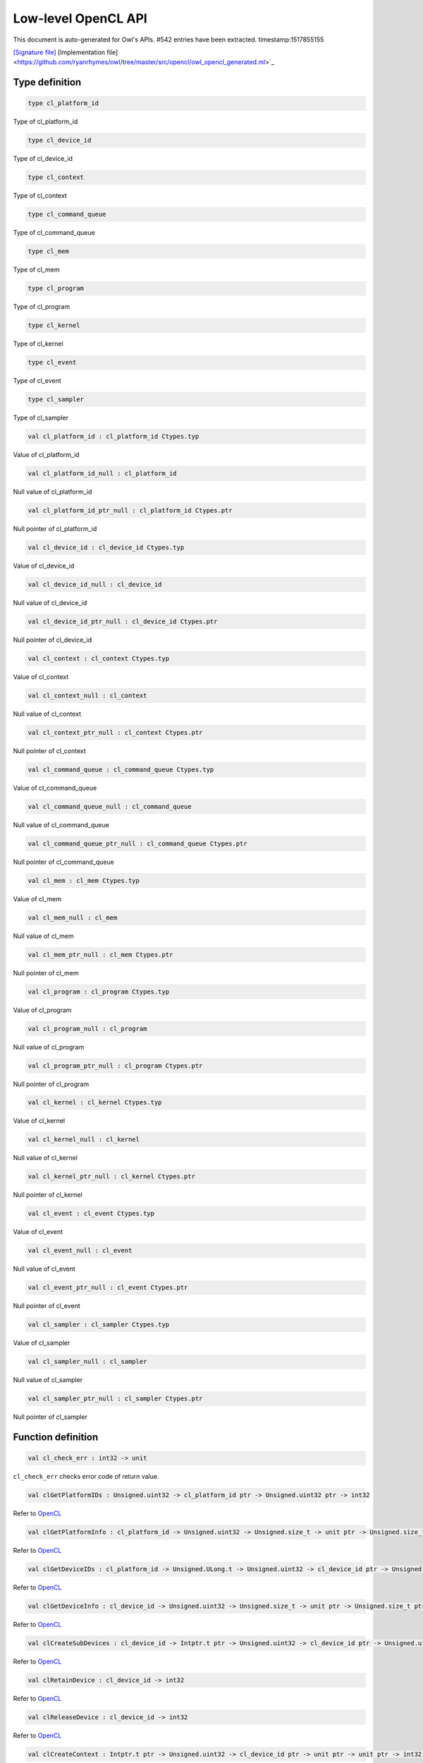 Low-level OpenCL API
===============================================================================

This document is auto-generated for Owl's APIs.
#542 entries have been extracted.
timestamp:1517855155

`[Signature file] <https://github.com/ryanrhymes/owl/tree/master/src/opencl/owl_opencl_generated.mli>`_ [Implementation file] <https://github.com/ryanrhymes/owl/tree/master/src/opencl/owl_opencl_generated.ml>`_

Type definition
-------------------------------------------------------------------------------



.. code-block:: ocaml

  type cl_platform_id
    

Type of cl_platform_id



.. code-block:: ocaml

  type cl_device_id
    

Type of cl_device_id



.. code-block:: ocaml

  type cl_context
    

Type of cl_context



.. code-block:: ocaml

  type cl_command_queue
    

Type of cl_command_queue



.. code-block:: ocaml

  type cl_mem
    

Type of cl_mem



.. code-block:: ocaml

  type cl_program
    

Type of cl_program



.. code-block:: ocaml

  type cl_kernel
    

Type of cl_kernel



.. code-block:: ocaml

  type cl_event
    

Type of cl_event



.. code-block:: ocaml

  type cl_sampler
    

Type of cl_sampler



.. code-block:: ocaml

  val cl_platform_id : cl_platform_id Ctypes.typ

Value of cl_platform_id



.. code-block:: ocaml

  val cl_platform_id_null : cl_platform_id

Null value of cl_platform_id



.. code-block:: ocaml

  val cl_platform_id_ptr_null : cl_platform_id Ctypes.ptr

Null pointer of cl_platform_id



.. code-block:: ocaml

  val cl_device_id : cl_device_id Ctypes.typ

Value of cl_device_id



.. code-block:: ocaml

  val cl_device_id_null : cl_device_id

Null value of cl_device_id



.. code-block:: ocaml

  val cl_device_id_ptr_null : cl_device_id Ctypes.ptr

Null pointer of cl_device_id



.. code-block:: ocaml

  val cl_context : cl_context Ctypes.typ

Value of cl_context



.. code-block:: ocaml

  val cl_context_null : cl_context

Null value of cl_context



.. code-block:: ocaml

  val cl_context_ptr_null : cl_context Ctypes.ptr

Null pointer of cl_context



.. code-block:: ocaml

  val cl_command_queue : cl_command_queue Ctypes.typ

Value of cl_command_queue



.. code-block:: ocaml

  val cl_command_queue_null : cl_command_queue

Null value of cl_command_queue



.. code-block:: ocaml

  val cl_command_queue_ptr_null : cl_command_queue Ctypes.ptr

Null pointer of cl_command_queue



.. code-block:: ocaml

  val cl_mem : cl_mem Ctypes.typ

Value of cl_mem



.. code-block:: ocaml

  val cl_mem_null : cl_mem

Null value of cl_mem



.. code-block:: ocaml

  val cl_mem_ptr_null : cl_mem Ctypes.ptr

Null pointer of cl_mem



.. code-block:: ocaml

  val cl_program : cl_program Ctypes.typ

Value of cl_program



.. code-block:: ocaml

  val cl_program_null : cl_program

Null value of cl_program



.. code-block:: ocaml

  val cl_program_ptr_null : cl_program Ctypes.ptr

Null pointer of cl_program



.. code-block:: ocaml

  val cl_kernel : cl_kernel Ctypes.typ

Value of cl_kernel



.. code-block:: ocaml

  val cl_kernel_null : cl_kernel

Null value of cl_kernel



.. code-block:: ocaml

  val cl_kernel_ptr_null : cl_kernel Ctypes.ptr

Null pointer of cl_kernel



.. code-block:: ocaml

  val cl_event : cl_event Ctypes.typ

Value of cl_event



.. code-block:: ocaml

  val cl_event_null : cl_event

Null value of cl_event



.. code-block:: ocaml

  val cl_event_ptr_null : cl_event Ctypes.ptr

Null pointer of cl_event



.. code-block:: ocaml

  val cl_sampler : cl_sampler Ctypes.typ

Value of cl_sampler



.. code-block:: ocaml

  val cl_sampler_null : cl_sampler

Null value of cl_sampler



.. code-block:: ocaml

  val cl_sampler_ptr_null : cl_sampler Ctypes.ptr

Null pointer of cl_sampler



Function definition
-------------------------------------------------------------------------------



.. code-block:: ocaml

  val cl_check_err : int32 -> unit

``cl_check_err`` checks error code of return value.



.. code-block:: ocaml

  val clGetPlatformIDs : Unsigned.uint32 -> cl_platform_id ptr -> Unsigned.uint32 ptr -> int32

Refer to `OpenCL <https://www.khronos.org/opencl/>`_



.. code-block:: ocaml

  val clGetPlatformInfo : cl_platform_id -> Unsigned.uint32 -> Unsigned.size_t -> unit ptr -> Unsigned.size_t ptr -> int32

Refer to `OpenCL <https://www.khronos.org/opencl/>`_



.. code-block:: ocaml

  val clGetDeviceIDs : cl_platform_id -> Unsigned.ULong.t -> Unsigned.uint32 -> cl_device_id ptr -> Unsigned.uint32 ptr -> int32

Refer to `OpenCL <https://www.khronos.org/opencl/>`_



.. code-block:: ocaml

  val clGetDeviceInfo : cl_device_id -> Unsigned.uint32 -> Unsigned.size_t -> unit ptr -> Unsigned.size_t ptr -> int32

Refer to `OpenCL <https://www.khronos.org/opencl/>`_



.. code-block:: ocaml

  val clCreateSubDevices : cl_device_id -> Intptr.t ptr -> Unsigned.uint32 -> cl_device_id ptr -> Unsigned.uint32 ptr -> int32

Refer to `OpenCL <https://www.khronos.org/opencl/>`_



.. code-block:: ocaml

  val clRetainDevice : cl_device_id -> int32

Refer to `OpenCL <https://www.khronos.org/opencl/>`_



.. code-block:: ocaml

  val clReleaseDevice : cl_device_id -> int32

Refer to `OpenCL <https://www.khronos.org/opencl/>`_



.. code-block:: ocaml

  val clCreateContext : Intptr.t ptr -> Unsigned.uint32 -> cl_device_id ptr -> unit ptr -> unit ptr -> int32 ptr -> cl_context

Refer to `OpenCL <https://www.khronos.org/opencl/>`_



.. code-block:: ocaml

  val clCreateContextFromType : Intptr.t ptr -> Unsigned.ULong.t -> unit ptr -> unit ptr -> int32 ptr -> cl_context

Refer to `OpenCL <https://www.khronos.org/opencl/>`_



.. code-block:: ocaml

  val clRetainContext : cl_context -> int32

Refer to `OpenCL <https://www.khronos.org/opencl/>`_



.. code-block:: ocaml

  val clReleaseContext : cl_context -> int32

Refer to `OpenCL <https://www.khronos.org/opencl/>`_



.. code-block:: ocaml

  val clGetContextInfo : cl_context -> Unsigned.uint32 -> Unsigned.size_t -> unit ptr -> Unsigned.size_t ptr -> int32

Refer to `OpenCL <https://www.khronos.org/opencl/>`_



.. code-block:: ocaml

  val clCreateCommandQueue : cl_context -> cl_device_id -> Unsigned.ULong.t -> int32 ptr -> cl_command_queue

Refer to `OpenCL <https://www.khronos.org/opencl/>`_



.. code-block:: ocaml

  val clRetainCommandQueue : cl_command_queue -> int32

Refer to `OpenCL <https://www.khronos.org/opencl/>`_



.. code-block:: ocaml

  val clReleaseCommandQueue : cl_command_queue -> int32

Refer to `OpenCL <https://www.khronos.org/opencl/>`_



.. code-block:: ocaml

  val clGetCommandQueueInfo : cl_command_queue -> Unsigned.uint32 -> Unsigned.size_t -> unit ptr -> Unsigned.size_t ptr -> int32

Refer to `OpenCL <https://www.khronos.org/opencl/>`_



.. code-block:: ocaml

  val clCreateBuffer : cl_context -> Unsigned.ULong.t -> Unsigned.size_t -> unit ptr -> int32 ptr -> cl_mem

Refer to `OpenCL <https://www.khronos.org/opencl/>`_



.. code-block:: ocaml

  val clCreateSubBuffer : cl_mem -> Unsigned.ULong.t -> Unsigned.uint32 -> unit ptr -> int32 ptr -> cl_mem

Refer to `OpenCL <https://www.khronos.org/opencl/>`_



.. code-block:: ocaml

  val clRetainMemObject : cl_mem -> int32

Refer to `OpenCL <https://www.khronos.org/opencl/>`_



.. code-block:: ocaml

  val clReleaseMemObject : cl_mem -> int32

Refer to `OpenCL <https://www.khronos.org/opencl/>`_



.. code-block:: ocaml

  val clGetMemObjectInfo : cl_mem -> Unsigned.uint32 -> Unsigned.size_t -> unit ptr -> Unsigned.size_t ptr -> int32

Refer to `OpenCL <https://www.khronos.org/opencl/>`_



.. code-block:: ocaml

  val clGetImageInfo : cl_mem -> Unsigned.uint32 -> Unsigned.size_t -> unit ptr -> Unsigned.size_t ptr -> int32

Refer to `OpenCL <https://www.khronos.org/opencl/>`_



.. code-block:: ocaml

  val clSetMemObjectDestructorCallback : cl_mem -> unit ptr -> unit ptr -> int32

Refer to `OpenCL <https://www.khronos.org/opencl/>`_



.. code-block:: ocaml

  val clCreateSampler : cl_context -> Unsigned.uint32 -> Unsigned.uint32 -> Unsigned.uint32 -> int32 ptr -> cl_sampler

Refer to `OpenCL <https://www.khronos.org/opencl/>`_



.. code-block:: ocaml

  val clRetainSampler : cl_sampler -> int32

Refer to `OpenCL <https://www.khronos.org/opencl/>`_



.. code-block:: ocaml

  val clReleaseSampler : cl_sampler -> int32

Refer to `OpenCL <https://www.khronos.org/opencl/>`_



.. code-block:: ocaml

  val clGetSamplerInfo : cl_sampler -> Unsigned.uint32 -> Unsigned.size_t -> unit ptr -> Unsigned.size_t ptr -> int32

Refer to `OpenCL <https://www.khronos.org/opencl/>`_



.. code-block:: ocaml

  val clCreateProgramWithSource : cl_context -> Unsigned.uint32 -> char ptr ptr -> Unsigned.size_t ptr -> int32 ptr -> cl_program

Refer to `OpenCL <https://www.khronos.org/opencl/>`_



.. code-block:: ocaml

  val clCreateProgramWithBinary : cl_context -> Unsigned.uint32 -> cl_device_id ptr -> Unsigned.size_t ptr -> Unsigned.UChar.t ptr ptr -> int32 ptr -> int32 ptr -> cl_program

Refer to `OpenCL <https://www.khronos.org/opencl/>`_



.. code-block:: ocaml

  val clCreateProgramWithBuiltInKernels : cl_context -> Unsigned.uint32 -> cl_device_id ptr -> char ptr -> int32 ptr -> cl_program

Refer to `OpenCL <https://www.khronos.org/opencl/>`_



.. code-block:: ocaml

  val clRetainProgram : cl_program -> int32

Refer to `OpenCL <https://www.khronos.org/opencl/>`_



.. code-block:: ocaml

  val clReleaseProgram : cl_program -> int32

Refer to `OpenCL <https://www.khronos.org/opencl/>`_



.. code-block:: ocaml

  val clBuildProgram : cl_program -> Unsigned.uint32 -> cl_device_id ptr -> char ptr -> unit ptr -> unit ptr -> int32

Refer to `OpenCL <https://www.khronos.org/opencl/>`_



.. code-block:: ocaml

  val clCompileProgram : cl_program -> Unsigned.uint32 -> cl_device_id ptr -> char ptr -> Unsigned.uint32 -> cl_program ptr -> char ptr ptr -> unit ptr -> unit ptr -> int32

Refer to `OpenCL <https://www.khronos.org/opencl/>`_



.. code-block:: ocaml

  val clLinkProgram : cl_context -> Unsigned.uint32 -> cl_device_id ptr -> char ptr -> Unsigned.uint32 -> cl_program ptr -> unit ptr -> unit ptr -> int32 ptr -> cl_program

Refer to `OpenCL <https://www.khronos.org/opencl/>`_



.. code-block:: ocaml

  val clUnloadPlatformCompiler : cl_platform_id -> int32

Refer to `OpenCL <https://www.khronos.org/opencl/>`_



.. code-block:: ocaml

  val clGetProgramInfo : cl_program -> Unsigned.uint32 -> Unsigned.size_t -> unit ptr -> Unsigned.size_t ptr -> int32

Refer to `OpenCL <https://www.khronos.org/opencl/>`_



.. code-block:: ocaml

  val clGetProgramBuildInfo : cl_program -> cl_device_id -> Unsigned.uint32 -> Unsigned.size_t -> unit ptr -> Unsigned.size_t ptr -> int32

Refer to `OpenCL <https://www.khronos.org/opencl/>`_



.. code-block:: ocaml

  val clCreateKernel : cl_program -> char ptr -> int32 ptr -> cl_kernel

Refer to `OpenCL <https://www.khronos.org/opencl/>`_



.. code-block:: ocaml

  val clCreateKernelsInProgram : cl_program -> Unsigned.uint32 -> cl_kernel ptr -> Unsigned.uint32 ptr -> int32

Refer to `OpenCL <https://www.khronos.org/opencl/>`_



.. code-block:: ocaml

  val clRetainKernel : cl_kernel -> int32

Refer to `OpenCL <https://www.khronos.org/opencl/>`_



.. code-block:: ocaml

  val clReleaseKernel : cl_kernel -> int32

Refer to `OpenCL <https://www.khronos.org/opencl/>`_



.. code-block:: ocaml

  val clSetKernelArg : cl_kernel -> Unsigned.uint32 -> Unsigned.size_t -> unit ptr -> int32

Refer to `OpenCL <https://www.khronos.org/opencl/>`_



.. code-block:: ocaml

  val clGetKernelInfo : cl_kernel -> Unsigned.uint32 -> Unsigned.size_t -> unit ptr -> Unsigned.size_t ptr -> int32

Refer to `OpenCL <https://www.khronos.org/opencl/>`_



.. code-block:: ocaml

  val clGetKernelArgInfo : cl_kernel -> Unsigned.uint32 -> Unsigned.uint32 -> Unsigned.size_t -> unit ptr -> Unsigned.size_t ptr -> int32

Refer to `OpenCL <https://www.khronos.org/opencl/>`_



.. code-block:: ocaml

  val clGetKernelWorkGroupInfo : cl_kernel -> cl_device_id -> Unsigned.uint32 -> Unsigned.size_t -> unit ptr -> Unsigned.size_t ptr -> int32

Refer to `OpenCL <https://www.khronos.org/opencl/>`_



.. code-block:: ocaml

  val clWaitForEvents : Unsigned.uint32 -> cl_event ptr -> int32

Refer to `OpenCL <https://www.khronos.org/opencl/>`_



.. code-block:: ocaml

  val clGetEventInfo : cl_event -> Unsigned.uint32 -> Unsigned.size_t -> unit ptr -> Unsigned.size_t ptr -> int32

Refer to `OpenCL <https://www.khronos.org/opencl/>`_



.. code-block:: ocaml

  val clCreateUserEvent : cl_context -> int32 ptr -> cl_event

Refer to `OpenCL <https://www.khronos.org/opencl/>`_



.. code-block:: ocaml

  val clRetainEvent : cl_event -> int32

Refer to `OpenCL <https://www.khronos.org/opencl/>`_



.. code-block:: ocaml

  val clReleaseEvent : cl_event -> int32

Refer to `OpenCL <https://www.khronos.org/opencl/>`_



.. code-block:: ocaml

  val clSetUserEventStatus : cl_event -> int32 -> int32

Refer to `OpenCL <https://www.khronos.org/opencl/>`_



.. code-block:: ocaml

  val clSetEventCallback : cl_event -> int32 -> unit ptr -> unit ptr -> int32

Refer to `OpenCL <https://www.khronos.org/opencl/>`_



.. code-block:: ocaml

  val clGetEventProfilingInfo : cl_event -> Unsigned.uint32 -> Unsigned.size_t -> unit ptr -> Unsigned.size_t ptr -> int32

Refer to `OpenCL <https://www.khronos.org/opencl/>`_



.. code-block:: ocaml

  val clFlush : cl_command_queue -> int32

Refer to `OpenCL <https://www.khronos.org/opencl/>`_



.. code-block:: ocaml

  val clFinish : cl_command_queue -> int32

Refer to `OpenCL <https://www.khronos.org/opencl/>`_



.. code-block:: ocaml

  val clEnqueueReadBuffer : cl_command_queue -> cl_mem -> Unsigned.uint32 -> Unsigned.size_t -> Unsigned.size_t -> unit ptr -> Unsigned.uint32 -> cl_event ptr -> cl_event ptr -> int32

Refer to `OpenCL <https://www.khronos.org/opencl/>`_



.. code-block:: ocaml

  val clEnqueueReadBufferRect : cl_command_queue -> cl_mem -> Unsigned.uint32 -> Unsigned.size_t ptr -> Unsigned.size_t ptr -> Unsigned.size_t ptr -> Unsigned.size_t -> Unsigned.size_t -> Unsigned.size_t -> Unsigned.size_t -> unit ptr -> Unsigned.uint32 -> cl_event ptr -> cl_event ptr -> int32

Refer to `OpenCL <https://www.khronos.org/opencl/>`_



.. code-block:: ocaml

  val clEnqueueWriteBuffer : cl_command_queue -> cl_mem -> Unsigned.uint32 -> Unsigned.size_t -> Unsigned.size_t -> unit ptr -> Unsigned.uint32 -> cl_event ptr -> cl_event ptr -> int32

Refer to `OpenCL <https://www.khronos.org/opencl/>`_



.. code-block:: ocaml

  val clEnqueueWriteBufferRect : cl_command_queue -> cl_mem -> Unsigned.uint32 -> Unsigned.size_t ptr -> Unsigned.size_t ptr -> Unsigned.size_t ptr -> Unsigned.size_t -> Unsigned.size_t -> Unsigned.size_t -> Unsigned.size_t -> unit ptr -> Unsigned.uint32 -> cl_event ptr -> cl_event ptr -> int32

Refer to `OpenCL <https://www.khronos.org/opencl/>`_



.. code-block:: ocaml

  val clEnqueueFillBuffer : cl_command_queue -> cl_mem -> unit ptr -> Unsigned.size_t -> Unsigned.size_t -> Unsigned.size_t -> Unsigned.uint32 -> cl_event ptr -> cl_event ptr -> int32

Refer to `OpenCL <https://www.khronos.org/opencl/>`_



.. code-block:: ocaml

  val clEnqueueCopyBuffer : cl_command_queue -> cl_mem -> cl_mem -> Unsigned.size_t -> Unsigned.size_t -> Unsigned.size_t -> Unsigned.uint32 -> cl_event ptr -> cl_event ptr -> int32

Refer to `OpenCL <https://www.khronos.org/opencl/>`_



.. code-block:: ocaml

  val clEnqueueCopyBufferRect : cl_command_queue -> cl_mem -> cl_mem -> Unsigned.size_t ptr -> Unsigned.size_t ptr -> Unsigned.size_t ptr -> Unsigned.size_t -> Unsigned.size_t -> Unsigned.size_t -> Unsigned.size_t -> Unsigned.uint32 -> cl_event ptr -> cl_event ptr -> int32

Refer to `OpenCL <https://www.khronos.org/opencl/>`_



.. code-block:: ocaml

  val clEnqueueReadImage : cl_command_queue -> cl_mem -> Unsigned.uint32 -> Unsigned.size_t ptr -> Unsigned.size_t ptr -> Unsigned.size_t -> Unsigned.size_t -> unit ptr -> Unsigned.uint32 -> cl_event ptr -> cl_event ptr -> int32

Refer to `OpenCL <https://www.khronos.org/opencl/>`_



.. code-block:: ocaml

  val clEnqueueWriteImage : cl_command_queue -> cl_mem -> Unsigned.uint32 -> Unsigned.size_t ptr -> Unsigned.size_t ptr -> Unsigned.size_t -> Unsigned.size_t -> unit ptr -> Unsigned.uint32 -> cl_event ptr -> cl_event ptr -> int32

Refer to `OpenCL <https://www.khronos.org/opencl/>`_



.. code-block:: ocaml

  val clEnqueueFillImage : cl_command_queue -> cl_mem -> unit ptr -> Unsigned.size_t ptr -> Unsigned.size_t ptr -> Unsigned.uint32 -> cl_event ptr -> cl_event ptr -> int32

Refer to `OpenCL <https://www.khronos.org/opencl/>`_



.. code-block:: ocaml

  val clEnqueueCopyImage : cl_command_queue -> cl_mem -> cl_mem -> Unsigned.size_t ptr -> Unsigned.size_t ptr -> Unsigned.size_t ptr -> Unsigned.uint32 -> cl_event ptr -> cl_event ptr -> int32

Refer to `OpenCL <https://www.khronos.org/opencl/>`_



.. code-block:: ocaml

  val clEnqueueCopyImageToBuffer : cl_command_queue -> cl_mem -> cl_mem -> Unsigned.size_t ptr -> Unsigned.size_t ptr -> Unsigned.size_t -> Unsigned.uint32 -> cl_event ptr -> cl_event ptr -> int32

Refer to `OpenCL <https://www.khronos.org/opencl/>`_



.. code-block:: ocaml

  val clEnqueueCopyBufferToImage : cl_command_queue -> cl_mem -> cl_mem -> Unsigned.size_t -> Unsigned.size_t ptr -> Unsigned.size_t ptr -> Unsigned.uint32 -> cl_event ptr -> cl_event ptr -> int32

Refer to `OpenCL <https://www.khronos.org/opencl/>`_



.. code-block:: ocaml

  val clEnqueueMapBuffer : cl_command_queue -> cl_mem -> Unsigned.uint32 -> Unsigned.ULong.t -> Unsigned.size_t -> Unsigned.size_t -> Unsigned.uint32 -> cl_event ptr -> cl_event ptr -> int32 ptr -> unit ptr

Refer to `OpenCL <https://www.khronos.org/opencl/>`_



.. code-block:: ocaml

  val clEnqueueMapImage : cl_command_queue -> cl_mem -> Unsigned.uint32 -> Unsigned.ULong.t -> Unsigned.size_t ptr -> Unsigned.size_t ptr -> Unsigned.size_t ptr -> Unsigned.size_t ptr -> Unsigned.uint32 -> cl_event ptr -> cl_event ptr -> int32 ptr -> unit ptr

Refer to `OpenCL <https://www.khronos.org/opencl/>`_



.. code-block:: ocaml

  val clEnqueueUnmapMemObject : cl_command_queue -> cl_mem -> unit ptr -> Unsigned.uint32 -> cl_event ptr -> cl_event ptr -> int32

Refer to `OpenCL <https://www.khronos.org/opencl/>`_



.. code-block:: ocaml

  val clEnqueueMigrateMemObjects : cl_command_queue -> Unsigned.uint32 -> cl_mem ptr -> Unsigned.ULong.t -> Unsigned.uint32 -> cl_event ptr -> cl_event ptr -> int32

Refer to `OpenCL <https://www.khronos.org/opencl/>`_



.. code-block:: ocaml

  val clEnqueueNDRangeKernel : cl_command_queue -> cl_kernel -> Unsigned.uint32 -> Unsigned.size_t ptr -> Unsigned.size_t ptr -> Unsigned.size_t ptr -> Unsigned.uint32 -> cl_event ptr -> cl_event ptr -> int32

Refer to `OpenCL <https://www.khronos.org/opencl/>`_



.. code-block:: ocaml

  val clEnqueueTask : cl_command_queue -> cl_kernel -> Unsigned.uint32 -> cl_event ptr -> cl_event ptr -> int32

Refer to `OpenCL <https://www.khronos.org/opencl/>`_



.. code-block:: ocaml

  val clEnqueueNativeKernel : cl_command_queue -> unit ptr -> unit ptr -> Unsigned.size_t -> Unsigned.uint32 -> cl_mem ptr -> unit ptr ptr -> Unsigned.uint32 -> cl_event ptr -> cl_event ptr -> int32

Refer to `OpenCL <https://www.khronos.org/opencl/>`_



.. code-block:: ocaml

  val clEnqueueMarkerWithWaitList : cl_command_queue -> Unsigned.uint32 -> cl_event ptr -> cl_event ptr -> int32

Refer to `OpenCL <https://www.khronos.org/opencl/>`_



.. code-block:: ocaml

  val clEnqueueBarrierWithWaitList : cl_command_queue -> Unsigned.uint32 -> cl_event ptr -> cl_event ptr -> int32

Refer to `OpenCL <https://www.khronos.org/opencl/>`_



.. code-block:: ocaml

  val clGetExtensionFunctionAddressForPlatform : cl_platform_id -> char ptr -> unit ptr

Refer to `OpenCL <https://www.khronos.org/opencl/>`_



Constant definition
-------------------------------------------------------------------------------



.. code-block:: ocaml

  val cl_SUCCESS : int

Constant ``SUCCESS = 0``.



.. code-block:: ocaml

  val cl_DEVICE_NOT_FOUND : int

Constant ``DEVICE_NOT_FOUND = -1``.



.. code-block:: ocaml

  val cl_DEVICE_NOT_AVAILABLE : int

Constant ``DEVICE_NOT_AVAILABLE = -2``.



.. code-block:: ocaml

  val cl_COMPILER_NOT_AVAILABLE : int

Constant ``COMPILER_NOT_AVAILABLE = -3``.



.. code-block:: ocaml

  val cl_MEM_OBJECT_ALLOCATION_FAILURE : int

Constant ``MEM_OBJECT_ALLOCATION_FAILURE = -4``.



.. code-block:: ocaml

  val cl_OUT_OF_RESOURCES : int

Constant ``OUT_OF_RESOURCES = -5``.



.. code-block:: ocaml

  val cl_OUT_OF_HOST_MEMORY : int

Constant ``OUT_OF_HOST_MEMORY = -6``.



.. code-block:: ocaml

  val cl_PROFILING_INFO_NOT_AVAILABLE : int

Constant ``PROFILING_INFO_NOT_AVAILABLE = -7``.



.. code-block:: ocaml

  val cl_MEM_COPY_OVERLAP : int

Constant ``MEM_COPY_OVERLAP = -8``.



.. code-block:: ocaml

  val cl_IMAGE_FORMAT_MISMATCH : int

Constant ``IMAGE_FORMAT_MISMATCH = -9``.



.. code-block:: ocaml

  val cl_IMAGE_FORMAT_NOT_SUPPORTED : int

Constant ``IMAGE_FORMAT_NOT_SUPPORTED = -10``.



.. code-block:: ocaml

  val cl_BUILD_PROGRAM_FAILURE : int

Constant ``BUILD_PROGRAM_FAILURE = -11``.



.. code-block:: ocaml

  val cl_MAP_FAILURE : int

Constant ``MAP_FAILURE = -12``.



.. code-block:: ocaml

  val cl_MISALIGNED_SUB_BUFFER_OFFSET : int

Constant ``MISALIGNED_SUB_BUFFER_OFFSET = -13``.



.. code-block:: ocaml

  val cl_EXEC_STATUS_ERROR_FOR_EVENTS_IN_WAIT_LIST : int

Constant ``EXEC_STATUS_ERROR_FOR_EVENTS_IN_WAIT_LIST = -14``.



.. code-block:: ocaml

  val cl_COMPILE_PROGRAM_FAILURE : int

Constant ``COMPILE_PROGRAM_FAILURE = -15``.



.. code-block:: ocaml

  val cl_LINKER_NOT_AVAILABLE : int

Constant ``LINKER_NOT_AVAILABLE = -16``.



.. code-block:: ocaml

  val cl_LINK_PROGRAM_FAILURE : int

Constant ``LINK_PROGRAM_FAILURE = -17``.



.. code-block:: ocaml

  val cl_DEVICE_PARTITION_FAILED : int

Constant ``DEVICE_PARTITION_FAILED = -18``.



.. code-block:: ocaml

  val cl_KERNEL_ARG_INFO_NOT_AVAILABLE : int

Constant ``KERNEL_ARG_INFO_NOT_AVAILABLE = -19``.



.. code-block:: ocaml

  val cl_INVALID_VALUE : int

Constant ``INVALID_VALUE = -30``.



.. code-block:: ocaml

  val cl_INVALID_DEVICE_TYPE : int

Constant ``INVALID_DEVICE_TYPE = -31``.



.. code-block:: ocaml

  val cl_INVALID_PLATFORM : int

Constant ``INVALID_PLATFORM = -32``.



.. code-block:: ocaml

  val cl_INVALID_DEVICE : int

Constant ``INVALID_DEVICE = -33``.



.. code-block:: ocaml

  val cl_INVALID_CONTEXT : int

Constant ``INVALID_CONTEXT = -34``.



.. code-block:: ocaml

  val cl_INVALID_QUEUE_PROPERTIES : int

Constant ``INVALID_QUEUE_PROPERTIES = -35``.



.. code-block:: ocaml

  val cl_INVALID_COMMAND_QUEUE : int

Constant ``INVALID_COMMAND_QUEUE = -36``.



.. code-block:: ocaml

  val cl_INVALID_HOST_PTR : int

Constant ``INVALID_HOST_PTR = -37``.



.. code-block:: ocaml

  val cl_INVALID_MEM_OBJECT : int

Constant ``INVALID_MEM_OBJECT = -38``.



.. code-block:: ocaml

  val cl_INVALID_IMAGE_FORMAT_DESCRIPTOR : int

Constant ``INVALID_IMAGE_FORMAT_DESCRIPTOR = -39``.



.. code-block:: ocaml

  val cl_INVALID_IMAGE_SIZE : int

Constant ``INVALID_IMAGE_SIZE = -40``.



.. code-block:: ocaml

  val cl_INVALID_SAMPLER : int

Constant ``INVALID_SAMPLER = -41``.



.. code-block:: ocaml

  val cl_INVALID_BINARY : int

Constant ``INVALID_BINARY = -42``.



.. code-block:: ocaml

  val cl_INVALID_BUILD_OPTIONS : int

Constant ``INVALID_BUILD_OPTIONS = -43``.



.. code-block:: ocaml

  val cl_INVALID_PROGRAM : int

Constant ``INVALID_PROGRAM = -44``.



.. code-block:: ocaml

  val cl_INVALID_PROGRAM_EXECUTABLE : int

Constant ``INVALID_PROGRAM_EXECUTABLE = -45``.



.. code-block:: ocaml

  val cl_INVALID_KERNEL_NAME : int

Constant ``INVALID_KERNEL_NAME = -46``.



.. code-block:: ocaml

  val cl_INVALID_KERNEL_DEFINITION : int

Constant ``INVALID_KERNEL_DEFINITION = -47``.



.. code-block:: ocaml

  val cl_INVALID_KERNEL : int

Constant ``INVALID_KERNEL = -48``.



.. code-block:: ocaml

  val cl_INVALID_ARG_INDEX : int

Constant ``INVALID_ARG_INDEX = -49``.



.. code-block:: ocaml

  val cl_INVALID_ARG_VALUE : int

Constant ``INVALID_ARG_VALUE = -50``.



.. code-block:: ocaml

  val cl_INVALID_ARG_SIZE : int

Constant ``INVALID_ARG_SIZE = -51``.



.. code-block:: ocaml

  val cl_INVALID_KERNEL_ARGS : int

Constant ``INVALID_KERNEL_ARGS = -52``.



.. code-block:: ocaml

  val cl_INVALID_WORK_DIMENSION : int

Constant ``INVALID_WORK_DIMENSION = -53``.



.. code-block:: ocaml

  val cl_INVALID_WORK_GROUP_SIZE : int

Constant ``INVALID_WORK_GROUP_SIZE = -54``.



.. code-block:: ocaml

  val cl_INVALID_WORK_ITEM_SIZE : int

Constant ``INVALID_WORK_ITEM_SIZE = -55``.



.. code-block:: ocaml

  val cl_INVALID_GLOBAL_OFFSET : int

Constant ``INVALID_GLOBAL_OFFSET = -56``.



.. code-block:: ocaml

  val cl_INVALID_EVENT_WAIT_LIST : int

Constant ``INVALID_EVENT_WAIT_LIST = -57``.



.. code-block:: ocaml

  val cl_INVALID_EVENT : int

Constant ``INVALID_EVENT = -58``.



.. code-block:: ocaml

  val cl_INVALID_OPERATION : int

Constant ``INVALID_OPERATION = -59``.



.. code-block:: ocaml

  val cl_INVALID_GL_OBJECT : int

Constant ``INVALID_GL_OBJECT = -60``.



.. code-block:: ocaml

  val cl_INVALID_BUFFER_SIZE : int

Constant ``INVALID_BUFFER_SIZE = -61``.



.. code-block:: ocaml

  val cl_INVALID_MIP_LEVEL : int

Constant ``INVALID_MIP_LEVEL = -62``.



.. code-block:: ocaml

  val cl_INVALID_GLOBAL_WORK_SIZE : int

Constant ``INVALID_GLOBAL_WORK_SIZE = -63``.



.. code-block:: ocaml

  val cl_INVALID_PROPERTY : int

Constant ``INVALID_PROPERTY = -64``.



.. code-block:: ocaml

  val cl_INVALID_IMAGE_DESCRIPTOR : int

Constant ``INVALID_IMAGE_DESCRIPTOR = -65``.



.. code-block:: ocaml

  val cl_INVALID_COMPILER_OPTIONS : int

Constant ``INVALID_COMPILER_OPTIONS = -66``.



.. code-block:: ocaml

  val cl_INVALID_LINKER_OPTIONS : int

Constant ``INVALID_LINKER_OPTIONS = -67``.



.. code-block:: ocaml

  val cl_INVALID_DEVICE_PARTITION_COUNT : int

Constant ``INVALID_DEVICE_PARTITION_COUNT = -68``.



.. code-block:: ocaml

  val cl_VERSION_1_0 : int

Constant ``VERSION_1_0 = 1``.



.. code-block:: ocaml

  val cl_VERSION_1_1 : int

Constant ``VERSION_1_1 = 1``.



.. code-block:: ocaml

  val cl_VERSION_1_2 : int

Constant ``VERSION_1_2 = 1``.



.. code-block:: ocaml

  val cl_FALSE : int

Constant ``FALSE = 0``.



.. code-block:: ocaml

  val cl_TRUE : int

Constant ``TRUE = 1``.



.. code-block:: ocaml

  val cl_BLOCKING : int

Constant ``BLOCKING = 1``.



.. code-block:: ocaml

  val cl_NON_BLOCKING : int

Constant ``NON_BLOCKING = 0``.



.. code-block:: ocaml

  val cl_PLATFORM_PROFILE : int

Constant ``PLATFORM_PROFILE = 0x0900``.



.. code-block:: ocaml

  val cl_PLATFORM_VERSION : int

Constant ``PLATFORM_VERSION = 0x0901``.



.. code-block:: ocaml

  val cl_PLATFORM_NAME : int

Constant ``PLATFORM_NAME = 0x0902``.



.. code-block:: ocaml

  val cl_PLATFORM_VENDOR : int

Constant ``PLATFORM_VENDOR = 0x0903``.



.. code-block:: ocaml

  val cl_PLATFORM_EXTENSIONS : int

Constant ``PLATFORM_EXTENSIONS = 0x0904``.



.. code-block:: ocaml

  val cl_DEVICE_TYPE_DEFAULT : int

Constant ``DEVICE_TYPE_DEFAULT = (1 lsl 0)``.



.. code-block:: ocaml

  val cl_DEVICE_TYPE_CPU : int

Constant ``DEVICE_TYPE_CPU = (1 lsl 1)``.



.. code-block:: ocaml

  val cl_DEVICE_TYPE_GPU : int

Constant ``DEVICE_TYPE_GPU = (1 lsl 2)``.



.. code-block:: ocaml

  val cl_DEVICE_TYPE_ACCELERATOR : int

Constant ``DEVICE_TYPE_ACCELERATOR = (1 lsl 3)``.



.. code-block:: ocaml

  val cl_DEVICE_TYPE_CUSTOM : int

Constant ``DEVICE_TYPE_CUSTOM = (1 lsl 4)``.



.. code-block:: ocaml

  val cl_DEVICE_TYPE_ALL : int

Constant ``DEVICE_TYPE_ALL = 0xFFFFFFFF``.



.. code-block:: ocaml

  val cl_DEVICE_TYPE : int

Constant ``DEVICE_TYPE = 0x1000``.



.. code-block:: ocaml

  val cl_DEVICE_VENDOR_ID : int

Constant ``DEVICE_VENDOR_ID = 0x1001``.



.. code-block:: ocaml

  val cl_DEVICE_MAX_COMPUTE_UNITS : int

Constant ``DEVICE_MAX_COMPUTE_UNITS = 0x1002``.



.. code-block:: ocaml

  val cl_DEVICE_MAX_WORK_ITEM_DIMENSIONS : int

Constant ``DEVICE_MAX_WORK_ITEM_DIMENSIONS = 0x1003``.



.. code-block:: ocaml

  val cl_DEVICE_MAX_WORK_GROUP_SIZE : int

Constant ``DEVICE_MAX_WORK_GROUP_SIZE = 0x1004``.



.. code-block:: ocaml

  val cl_DEVICE_MAX_WORK_ITEM_SIZES : int

Constant ``DEVICE_MAX_WORK_ITEM_SIZES = 0x1005``.



.. code-block:: ocaml

  val cl_DEVICE_PREFERRED_VECTOR_WIDTH_CHAR : int

Constant ``DEVICE_PREFERRED_VECTOR_WIDTH_CHAR = 0x1006``.



.. code-block:: ocaml

  val cl_DEVICE_PREFERRED_VECTOR_WIDTH_SHORT : int

Constant ``DEVICE_PREFERRED_VECTOR_WIDTH_SHORT = 0x1007``.



.. code-block:: ocaml

  val cl_DEVICE_PREFERRED_VECTOR_WIDTH_INT : int

Constant ``DEVICE_PREFERRED_VECTOR_WIDTH_INT = 0x1008``.



.. code-block:: ocaml

  val cl_DEVICE_PREFERRED_VECTOR_WIDTH_LONG : int

Constant ``DEVICE_PREFERRED_VECTOR_WIDTH_LONG = 0x1009``.



.. code-block:: ocaml

  val cl_DEVICE_PREFERRED_VECTOR_WIDTH_FLOAT : int

Constant ``DEVICE_PREFERRED_VECTOR_WIDTH_FLOAT = 0x100A``.



.. code-block:: ocaml

  val cl_DEVICE_PREFERRED_VECTOR_WIDTH_DOUBLE : int

Constant ``DEVICE_PREFERRED_VECTOR_WIDTH_DOUBLE = 0x100B``.



.. code-block:: ocaml

  val cl_DEVICE_MAX_CLOCK_FREQUENCY : int

Constant ``DEVICE_MAX_CLOCK_FREQUENCY = 0x100C``.



.. code-block:: ocaml

  val cl_DEVICE_ADDRESS_BITS : int

Constant ``DEVICE_ADDRESS_BITS = 0x100D``.



.. code-block:: ocaml

  val cl_DEVICE_MAX_READ_IMAGE_ARGS : int

Constant ``DEVICE_MAX_READ_IMAGE_ARGS = 0x100E``.



.. code-block:: ocaml

  val cl_DEVICE_MAX_WRITE_IMAGE_ARGS : int

Constant ``DEVICE_MAX_WRITE_IMAGE_ARGS = 0x100F``.



.. code-block:: ocaml

  val cl_DEVICE_MAX_MEM_ALLOC_SIZE : int

Constant ``DEVICE_MAX_MEM_ALLOC_SIZE = 0x1010``.



.. code-block:: ocaml

  val cl_DEVICE_IMAGE2D_MAX_WIDTH : int

Constant ``DEVICE_IMAGE2D_MAX_WIDTH = 0x1011``.



.. code-block:: ocaml

  val cl_DEVICE_IMAGE2D_MAX_HEIGHT : int

Constant ``DEVICE_IMAGE2D_MAX_HEIGHT = 0x1012``.



.. code-block:: ocaml

  val cl_DEVICE_IMAGE3D_MAX_WIDTH : int

Constant ``DEVICE_IMAGE3D_MAX_WIDTH = 0x1013``.



.. code-block:: ocaml

  val cl_DEVICE_IMAGE3D_MAX_HEIGHT : int

Constant ``DEVICE_IMAGE3D_MAX_HEIGHT = 0x1014``.



.. code-block:: ocaml

  val cl_DEVICE_IMAGE3D_MAX_DEPTH : int

Constant ``DEVICE_IMAGE3D_MAX_DEPTH = 0x1015``.



.. code-block:: ocaml

  val cl_DEVICE_IMAGE_SUPPORT : int

Constant ``DEVICE_IMAGE_SUPPORT = 0x1016``.



.. code-block:: ocaml

  val cl_DEVICE_MAX_PARAMETER_SIZE : int

Constant ``DEVICE_MAX_PARAMETER_SIZE = 0x1017``.



.. code-block:: ocaml

  val cl_DEVICE_MAX_SAMPLERS : int

Constant ``DEVICE_MAX_SAMPLERS = 0x1018``.



.. code-block:: ocaml

  val cl_DEVICE_MEM_BASE_ADDR_ALIGN : int

Constant ``DEVICE_MEM_BASE_ADDR_ALIGN = 0x1019``.



.. code-block:: ocaml

  val cl_DEVICE_MIN_DATA_TYPE_ALIGN_SIZE : int

Constant ``DEVICE_MIN_DATA_TYPE_ALIGN_SIZE = 0x101A``.



.. code-block:: ocaml

  val cl_DEVICE_SINGLE_FP_CONFIG : int

Constant ``DEVICE_SINGLE_FP_CONFIG = 0x101B``.



.. code-block:: ocaml

  val cl_DEVICE_GLOBAL_MEM_CACHE_TYPE : int

Constant ``DEVICE_GLOBAL_MEM_CACHE_TYPE = 0x101C``.



.. code-block:: ocaml

  val cl_DEVICE_GLOBAL_MEM_CACHELINE_SIZE : int

Constant ``DEVICE_GLOBAL_MEM_CACHELINE_SIZE = 0x101D``.



.. code-block:: ocaml

  val cl_DEVICE_GLOBAL_MEM_CACHE_SIZE : int

Constant ``DEVICE_GLOBAL_MEM_CACHE_SIZE = 0x101E``.



.. code-block:: ocaml

  val cl_DEVICE_GLOBAL_MEM_SIZE : int

Constant ``DEVICE_GLOBAL_MEM_SIZE = 0x101F``.



.. code-block:: ocaml

  val cl_DEVICE_MAX_CONSTANT_BUFFER_SIZE : int

Constant ``DEVICE_MAX_CONSTANT_BUFFER_SIZE = 0x1020``.



.. code-block:: ocaml

  val cl_DEVICE_MAX_CONSTANT_ARGS : int

Constant ``DEVICE_MAX_CONSTANT_ARGS = 0x1021``.



.. code-block:: ocaml

  val cl_DEVICE_LOCAL_MEM_TYPE : int

Constant ``DEVICE_LOCAL_MEM_TYPE = 0x1022``.



.. code-block:: ocaml

  val cl_DEVICE_LOCAL_MEM_SIZE : int

Constant ``DEVICE_LOCAL_MEM_SIZE = 0x1023``.



.. code-block:: ocaml

  val cl_DEVICE_ERROR_CORRECTION_SUPPORT : int

Constant ``DEVICE_ERROR_CORRECTION_SUPPORT = 0x1024``.



.. code-block:: ocaml

  val cl_DEVICE_PROFILING_TIMER_RESOLUTION : int

Constant ``DEVICE_PROFILING_TIMER_RESOLUTION = 0x1025``.



.. code-block:: ocaml

  val cl_DEVICE_ENDIAN_LITTLE : int

Constant ``DEVICE_ENDIAN_LITTLE = 0x1026``.



.. code-block:: ocaml

  val cl_DEVICE_AVAILABLE : int

Constant ``DEVICE_AVAILABLE = 0x1027``.



.. code-block:: ocaml

  val cl_DEVICE_COMPILER_AVAILABLE : int

Constant ``DEVICE_COMPILER_AVAILABLE = 0x1028``.



.. code-block:: ocaml

  val cl_DEVICE_EXECUTION_CAPABILITIES : int

Constant ``DEVICE_EXECUTION_CAPABILITIES = 0x1029``.



.. code-block:: ocaml

  val cl_DEVICE_QUEUE_PROPERTIES : int

Constant ``DEVICE_QUEUE_PROPERTIES = 0x102A``.



.. code-block:: ocaml

  val cl_DEVICE_NAME : int

Constant ``DEVICE_NAME = 0x102B``.



.. code-block:: ocaml

  val cl_DEVICE_VENDOR : int

Constant ``DEVICE_VENDOR = 0x102C``.



.. code-block:: ocaml

  val cl_DRIVER_VERSION : int

Constant ``DRIVER_VERSION = 0x102D``.



.. code-block:: ocaml

  val cl_DEVICE_PROFILE : int

Constant ``DEVICE_PROFILE = 0x102E``.



.. code-block:: ocaml

  val cl_DEVICE_VERSION : int

Constant ``DEVICE_VERSION = 0x102F``.



.. code-block:: ocaml

  val cl_DEVICE_EXTENSIONS : int

Constant ``DEVICE_EXTENSIONS = 0x1030``.



.. code-block:: ocaml

  val cl_DEVICE_PLATFORM : int

Constant ``DEVICE_PLATFORM = 0x1031``.



.. code-block:: ocaml

  val cl_DEVICE_DOUBLE_FP_CONFIG : int

Constant ``DEVICE_DOUBLE_FP_CONFIG = 0x1032``.



.. code-block:: ocaml

  val cl_DEVICE_HALF_FP_CONFIG : int

Constant ``DEVICE_HALF_FP_CONFIG = 0x1033``.



.. code-block:: ocaml

  val cl_DEVICE_PREFERRED_VECTOR_WIDTH_HALF : int

Constant ``DEVICE_PREFERRED_VECTOR_WIDTH_HALF = 0x1034``.



.. code-block:: ocaml

  val cl_DEVICE_HOST_UNIFIED_MEMORY : int

Constant ``DEVICE_HOST_UNIFIED_MEMORY = 0x1035``.



.. code-block:: ocaml

  val cl_DEVICE_NATIVE_VECTOR_WIDTH_CHAR : int

Constant ``DEVICE_NATIVE_VECTOR_WIDTH_CHAR = 0x1036``.



.. code-block:: ocaml

  val cl_DEVICE_NATIVE_VECTOR_WIDTH_SHORT : int

Constant ``DEVICE_NATIVE_VECTOR_WIDTH_SHORT = 0x1037``.



.. code-block:: ocaml

  val cl_DEVICE_NATIVE_VECTOR_WIDTH_INT : int

Constant ``DEVICE_NATIVE_VECTOR_WIDTH_INT = 0x1038``.



.. code-block:: ocaml

  val cl_DEVICE_NATIVE_VECTOR_WIDTH_LONG : int

Constant ``DEVICE_NATIVE_VECTOR_WIDTH_LONG = 0x1039``.



.. code-block:: ocaml

  val cl_DEVICE_NATIVE_VECTOR_WIDTH_FLOAT : int

Constant ``DEVICE_NATIVE_VECTOR_WIDTH_FLOAT = 0x103A``.



.. code-block:: ocaml

  val cl_DEVICE_NATIVE_VECTOR_WIDTH_DOUBLE : int

Constant ``DEVICE_NATIVE_VECTOR_WIDTH_DOUBLE = 0x103B``.



.. code-block:: ocaml

  val cl_DEVICE_NATIVE_VECTOR_WIDTH_HALF : int

Constant ``DEVICE_NATIVE_VECTOR_WIDTH_HALF = 0x103C``.



.. code-block:: ocaml

  val cl_DEVICE_OPENCL_C_VERSION : int

Constant ``DEVICE_OPENCL_C_VERSION = 0x103D``.



.. code-block:: ocaml

  val cl_DEVICE_LINKER_AVAILABLE : int

Constant ``DEVICE_LINKER_AVAILABLE = 0x103E``.



.. code-block:: ocaml

  val cl_DEVICE_BUILT_IN_KERNELS : int

Constant ``DEVICE_BUILT_IN_KERNELS = 0x103F``.



.. code-block:: ocaml

  val cl_DEVICE_IMAGE_MAX_BUFFER_SIZE : int

Constant ``DEVICE_IMAGE_MAX_BUFFER_SIZE = 0x1040``.



.. code-block:: ocaml

  val cl_DEVICE_IMAGE_MAX_ARRAY_SIZE : int

Constant ``DEVICE_IMAGE_MAX_ARRAY_SIZE = 0x1041``.



.. code-block:: ocaml

  val cl_DEVICE_PARENT_DEVICE : int

Constant ``DEVICE_PARENT_DEVICE = 0x1042``.



.. code-block:: ocaml

  val cl_DEVICE_PARTITION_MAX_SUB_DEVICES : int

Constant ``DEVICE_PARTITION_MAX_SUB_DEVICES = 0x1043``.



.. code-block:: ocaml

  val cl_DEVICE_PARTITION_PROPERTIES : int

Constant ``DEVICE_PARTITION_PROPERTIES = 0x1044``.



.. code-block:: ocaml

  val cl_DEVICE_PARTITION_AFFINITY_DOMAIN : int

Constant ``DEVICE_PARTITION_AFFINITY_DOMAIN = 0x1045``.



.. code-block:: ocaml

  val cl_DEVICE_PARTITION_TYPE : int

Constant ``DEVICE_PARTITION_TYPE = 0x1046``.



.. code-block:: ocaml

  val cl_DEVICE_REFERENCE_COUNT : int

Constant ``DEVICE_REFERENCE_COUNT = 0x1047``.



.. code-block:: ocaml

  val cl_DEVICE_PREFERRED_INTEROP_USER_SYNC : int

Constant ``DEVICE_PREFERRED_INTEROP_USER_SYNC = 0x1048``.



.. code-block:: ocaml

  val cl_DEVICE_PRINTF_BUFFER_SIZE : int

Constant ``DEVICE_PRINTF_BUFFER_SIZE = 0x1049``.



.. code-block:: ocaml

  val cl_DEVICE_IMAGE_PITCH_ALIGNMENT : int

Constant ``DEVICE_IMAGE_PITCH_ALIGNMENT = 0x104A``.



.. code-block:: ocaml

  val cl_DEVICE_IMAGE_BASE_ADDRESS_ALIGNMENT : int

Constant ``DEVICE_IMAGE_BASE_ADDRESS_ALIGNMENT = 0x104B``.



.. code-block:: ocaml

  val cl_FP_DENORM : int

Constant ``FP_DENORM = (1 lsl 0)``.



.. code-block:: ocaml

  val cl_FP_INF_NAN : int

Constant ``FP_INF_NAN = (1 lsl 1)``.



.. code-block:: ocaml

  val cl_FP_ROUND_TO_NEAREST : int

Constant ``FP_ROUND_TO_NEAREST = (1 lsl 2)``.



.. code-block:: ocaml

  val cl_FP_ROUND_TO_ZERO : int

Constant ``FP_ROUND_TO_ZERO = (1 lsl 3)``.



.. code-block:: ocaml

  val cl_FP_ROUND_TO_INF : int

Constant ``FP_ROUND_TO_INF = (1 lsl 4)``.



.. code-block:: ocaml

  val cl_FP_FMA : int

Constant ``FP_FMA = (1 lsl 5)``.



.. code-block:: ocaml

  val cl_FP_SOFT_FLOAT : int

Constant ``FP_SOFT_FLOAT = (1 lsl 6)``.



.. code-block:: ocaml

  val cl_FP_CORRECTLY_ROUNDED_DIVIDE_SQRT : int

Constant ``FP_CORRECTLY_ROUNDED_DIVIDE_SQRT = (1 lsl 7)``.



.. code-block:: ocaml

  val cl_NONE : int

Constant ``NONE = 0x0``.



.. code-block:: ocaml

  val cl_READ_ONLY_CACHE : int

Constant ``READ_ONLY_CACHE = 0x1``.



.. code-block:: ocaml

  val cl_READ_WRITE_CACHE : int

Constant ``READ_WRITE_CACHE = 0x2``.



.. code-block:: ocaml

  val cl_LOCAL : int

Constant ``LOCAL = 0x1``.



.. code-block:: ocaml

  val cl_GLOBAL : int

Constant ``GLOBAL = 0x2``.



.. code-block:: ocaml

  val cl_EXEC_KERNEL : int

Constant ``EXEC_KERNEL = (1 lsl 0)``.



.. code-block:: ocaml

  val cl_EXEC_NATIVE_KERNEL : int

Constant ``EXEC_NATIVE_KERNEL = (1 lsl 1)``.



.. code-block:: ocaml

  val cl_QUEUE_OUT_OF_ORDER_EXEC_MODE_ENABLE : int

Constant ``QUEUE_OUT_OF_ORDER_EXEC_MODE_ENABLE = (1 lsl 0)``.



.. code-block:: ocaml

  val cl_QUEUE_PROFILING_ENABLE : int

Constant ``QUEUE_PROFILING_ENABLE = (1 lsl 1)``.



.. code-block:: ocaml

  val cl_CONTEXT_REFERENCE_COUNT : int

Constant ``CONTEXT_REFERENCE_COUNT = 0x1080``.



.. code-block:: ocaml

  val cl_CONTEXT_DEVICES : int

Constant ``CONTEXT_DEVICES = 0x1081``.



.. code-block:: ocaml

  val cl_CONTEXT_PROPERTIES : int

Constant ``CONTEXT_PROPERTIES = 0x1082``.



.. code-block:: ocaml

  val cl_CONTEXT_NUM_DEVICES : int

Constant ``CONTEXT_NUM_DEVICES = 0x1083``.



.. code-block:: ocaml

  val cl_CONTEXT_PLATFORM : int

Constant ``CONTEXT_PLATFORM = 0x1084``.



.. code-block:: ocaml

  val cl_CONTEXT_INTEROP_USER_SYNC : int

Constant ``CONTEXT_INTEROP_USER_SYNC = 0x1085``.



.. code-block:: ocaml

  val cl_DEVICE_PARTITION_EQUALLY : int

Constant ``DEVICE_PARTITION_EQUALLY = 0x1086``.



.. code-block:: ocaml

  val cl_DEVICE_PARTITION_BY_COUNTS : int

Constant ``DEVICE_PARTITION_BY_COUNTS = 0x1087``.



.. code-block:: ocaml

  val cl_DEVICE_PARTITION_BY_COUNTS_LIST_END : int

Constant ``DEVICE_PARTITION_BY_COUNTS_LIST_END = 0x0``.



.. code-block:: ocaml

  val cl_DEVICE_PARTITION_BY_AFFINITY_DOMAIN : int

Constant ``DEVICE_PARTITION_BY_AFFINITY_DOMAIN = 0x1088``.



.. code-block:: ocaml

  val cl_DEVICE_AFFINITY_DOMAIN_NUMA : int

Constant ``DEVICE_AFFINITY_DOMAIN_NUMA = (1 lsl 0)``.



.. code-block:: ocaml

  val cl_DEVICE_AFFINITY_DOMAIN_L4_CACHE : int

Constant ``DEVICE_AFFINITY_DOMAIN_L4_CACHE = (1 lsl 1)``.



.. code-block:: ocaml

  val cl_DEVICE_AFFINITY_DOMAIN_L3_CACHE : int

Constant ``DEVICE_AFFINITY_DOMAIN_L3_CACHE = (1 lsl 2)``.



.. code-block:: ocaml

  val cl_DEVICE_AFFINITY_DOMAIN_L2_CACHE : int

Constant ``DEVICE_AFFINITY_DOMAIN_L2_CACHE = (1 lsl 3)``.



.. code-block:: ocaml

  val cl_DEVICE_AFFINITY_DOMAIN_L1_CACHE : int

Constant ``DEVICE_AFFINITY_DOMAIN_L1_CACHE = (1 lsl 4)``.



.. code-block:: ocaml

  val cl_DEVICE_AFFINITY_DOMAIN_NEXT_PARTITIONABLE : int

Constant ``DEVICE_AFFINITY_DOMAIN_NEXT_PARTITIONABLE = (1 lsl 5)``.



.. code-block:: ocaml

  val cl_QUEUE_CONTEXT : int

Constant ``QUEUE_CONTEXT = 0x1090``.



.. code-block:: ocaml

  val cl_QUEUE_DEVICE : int

Constant ``QUEUE_DEVICE = 0x1091``.



.. code-block:: ocaml

  val cl_QUEUE_REFERENCE_COUNT : int

Constant ``QUEUE_REFERENCE_COUNT = 0x1092``.



.. code-block:: ocaml

  val cl_QUEUE_PROPERTIES : int

Constant ``QUEUE_PROPERTIES = 0x1093``.



.. code-block:: ocaml

  val cl_MEM_READ_WRITE : int

Constant ``MEM_READ_WRITE = (1 lsl 0)``.



.. code-block:: ocaml

  val cl_MEM_WRITE_ONLY : int

Constant ``MEM_WRITE_ONLY = (1 lsl 1)``.



.. code-block:: ocaml

  val cl_MEM_READ_ONLY : int

Constant ``MEM_READ_ONLY = (1 lsl 2)``.



.. code-block:: ocaml

  val cl_MEM_USE_HOST_PTR : int

Constant ``MEM_USE_HOST_PTR = (1 lsl 3)``.



.. code-block:: ocaml

  val cl_MEM_ALLOC_HOST_PTR : int

Constant ``MEM_ALLOC_HOST_PTR = (1 lsl 4)``.



.. code-block:: ocaml

  val cl_MEM_COPY_HOST_PTR : int

Constant ``MEM_COPY_HOST_PTR = (1 lsl 5)``.



.. code-block:: ocaml

  val cl_MEM_HOST_WRITE_ONLY : int

Constant ``MEM_HOST_WRITE_ONLY = (1 lsl 7)``.



.. code-block:: ocaml

  val cl_MEM_HOST_READ_ONLY : int

Constant ``MEM_HOST_READ_ONLY = (1 lsl 8)``.



.. code-block:: ocaml

  val cl_MEM_HOST_NO_ACCESS : int

Constant ``MEM_HOST_NO_ACCESS = (1 lsl 9)``.



.. code-block:: ocaml

  val cl_MIGRATE_MEM_OBJECT_HOST : int

Constant ``MIGRATE_MEM_OBJECT_HOST = (1 lsl 0)``.



.. code-block:: ocaml

  val cl_MIGRATE_MEM_OBJECT_CONTENT_UNDEFINED : int

Constant ``MIGRATE_MEM_OBJECT_CONTENT_UNDEFINED = (1 lsl 1)``.



.. code-block:: ocaml

  val cl_R : int

Constant ``R = 0x10B0``.



.. code-block:: ocaml

  val cl_A : int

Constant ``A = 0x10B1``.



.. code-block:: ocaml

  val cl_RG : int

Constant ``RG = 0x10B2``.



.. code-block:: ocaml

  val cl_RA : int

Constant ``RA = 0x10B3``.



.. code-block:: ocaml

  val cl_RGB : int

Constant ``RGB = 0x10B4``.



.. code-block:: ocaml

  val cl_RGBA : int

Constant ``RGBA = 0x10B5``.



.. code-block:: ocaml

  val cl_BGRA : int

Constant ``BGRA = 0x10B6``.



.. code-block:: ocaml

  val cl_ARGB : int

Constant ``ARGB = 0x10B7``.



.. code-block:: ocaml

  val cl_INTENSITY : int

Constant ``INTENSITY = 0x10B8``.



.. code-block:: ocaml

  val cl_LUMINANCE : int

Constant ``LUMINANCE = 0x10B9``.



.. code-block:: ocaml

  val cl_Rx : int

Constant ``Rx = 0x10BA``.



.. code-block:: ocaml

  val cl_RGx : int

Constant ``RGx = 0x10BB``.



.. code-block:: ocaml

  val cl_RGBx : int

Constant ``RGBx = 0x10BC``.



.. code-block:: ocaml

  val cl_DEPTH : int

Constant ``DEPTH = 0x10BD``.



.. code-block:: ocaml

  val cl_DEPTH_STENCIL : int

Constant ``DEPTH_STENCIL = 0x10BE``.



.. code-block:: ocaml

  val cl_SNORM_INT8 : int

Constant ``SNORM_INT8 = 0x10D0``.



.. code-block:: ocaml

  val cl_SNORM_INT16 : int

Constant ``SNORM_INT16 = 0x10D1``.



.. code-block:: ocaml

  val cl_UNORM_INT8 : int

Constant ``UNORM_INT8 = 0x10D2``.



.. code-block:: ocaml

  val cl_UNORM_INT16 : int

Constant ``UNORM_INT16 = 0x10D3``.



.. code-block:: ocaml

  val cl_UNORM_SHORT_565 : int

Constant ``UNORM_SHORT_565 = 0x10D4``.



.. code-block:: ocaml

  val cl_UNORM_SHORT_555 : int

Constant ``UNORM_SHORT_555 = 0x10D5``.



.. code-block:: ocaml

  val cl_UNORM_INT_101010 : int

Constant ``UNORM_INT_101010 = 0x10D6``.



.. code-block:: ocaml

  val cl_SIGNED_INT8 : int

Constant ``SIGNED_INT8 = 0x10D7``.



.. code-block:: ocaml

  val cl_SIGNED_INT16 : int

Constant ``SIGNED_INT16 = 0x10D8``.



.. code-block:: ocaml

  val cl_SIGNED_INT32 : int

Constant ``SIGNED_INT32 = 0x10D9``.



.. code-block:: ocaml

  val cl_UNSIGNED_INT8 : int

Constant ``UNSIGNED_INT8 = 0x10DA``.



.. code-block:: ocaml

  val cl_UNSIGNED_INT16 : int

Constant ``UNSIGNED_INT16 = 0x10DB``.



.. code-block:: ocaml

  val cl_UNSIGNED_INT32 : int

Constant ``UNSIGNED_INT32 = 0x10DC``.



.. code-block:: ocaml

  val cl_HALF_FLOAT : int

Constant ``HALF_FLOAT = 0x10DD``.



.. code-block:: ocaml

  val cl_FLOAT : int

Constant ``FLOAT = 0x10DE``.



.. code-block:: ocaml

  val cl_UNORM_INT24 : int

Constant ``UNORM_INT24 = 0x10DF``.



.. code-block:: ocaml

  val cl_MEM_OBJECT_BUFFER : int

Constant ``MEM_OBJECT_BUFFER = 0x10F0``.



.. code-block:: ocaml

  val cl_MEM_OBJECT_IMAGE2D : int

Constant ``MEM_OBJECT_IMAGE2D = 0x10F1``.



.. code-block:: ocaml

  val cl_MEM_OBJECT_IMAGE3D : int

Constant ``MEM_OBJECT_IMAGE3D = 0x10F2``.



.. code-block:: ocaml

  val cl_MEM_OBJECT_IMAGE2D_ARRAY : int

Constant ``MEM_OBJECT_IMAGE2D_ARRAY = 0x10F3``.



.. code-block:: ocaml

  val cl_MEM_OBJECT_IMAGE1D : int

Constant ``MEM_OBJECT_IMAGE1D = 0x10F4``.



.. code-block:: ocaml

  val cl_MEM_OBJECT_IMAGE1D_ARRAY : int

Constant ``MEM_OBJECT_IMAGE1D_ARRAY = 0x10F5``.



.. code-block:: ocaml

  val cl_MEM_OBJECT_IMAGE1D_BUFFER : int

Constant ``MEM_OBJECT_IMAGE1D_BUFFER = 0x10F6``.



.. code-block:: ocaml

  val cl_MEM_TYPE : int

Constant ``MEM_TYPE = 0x1100``.



.. code-block:: ocaml

  val cl_MEM_FLAGS : int

Constant ``MEM_FLAGS = 0x1101``.



.. code-block:: ocaml

  val cl_MEM_SIZE : int

Constant ``MEM_SIZE = 0x1102``.



.. code-block:: ocaml

  val cl_MEM_HOST_PTR : int

Constant ``MEM_HOST_PTR = 0x1103``.



.. code-block:: ocaml

  val cl_MEM_MAP_COUNT : int

Constant ``MEM_MAP_COUNT = 0x1104``.



.. code-block:: ocaml

  val cl_MEM_REFERENCE_COUNT : int

Constant ``MEM_REFERENCE_COUNT = 0x1105``.



.. code-block:: ocaml

  val cl_MEM_CONTEXT : int

Constant ``MEM_CONTEXT = 0x1106``.



.. code-block:: ocaml

  val cl_MEM_ASSOCIATED_MEMOBJECT : int

Constant ``MEM_ASSOCIATED_MEMOBJECT = 0x1107``.



.. code-block:: ocaml

  val cl_MEM_OFFSET : int

Constant ``MEM_OFFSET = 0x1108``.



.. code-block:: ocaml

  val cl_IMAGE_FORMAT : int

Constant ``IMAGE_FORMAT = 0x1110``.



.. code-block:: ocaml

  val cl_IMAGE_ELEMENT_SIZE : int

Constant ``IMAGE_ELEMENT_SIZE = 0x1111``.



.. code-block:: ocaml

  val cl_IMAGE_ROW_PITCH : int

Constant ``IMAGE_ROW_PITCH = 0x1112``.



.. code-block:: ocaml

  val cl_IMAGE_SLICE_PITCH : int

Constant ``IMAGE_SLICE_PITCH = 0x1113``.



.. code-block:: ocaml

  val cl_IMAGE_WIDTH : int

Constant ``IMAGE_WIDTH = 0x1114``.



.. code-block:: ocaml

  val cl_IMAGE_HEIGHT : int

Constant ``IMAGE_HEIGHT = 0x1115``.



.. code-block:: ocaml

  val cl_IMAGE_DEPTH : int

Constant ``IMAGE_DEPTH = 0x1116``.



.. code-block:: ocaml

  val cl_IMAGE_ARRAY_SIZE : int

Constant ``IMAGE_ARRAY_SIZE = 0x1117``.



.. code-block:: ocaml

  val cl_IMAGE_BUFFER : int

Constant ``IMAGE_BUFFER = 0x1118``.



.. code-block:: ocaml

  val cl_IMAGE_NUM_MIP_LEVELS : int

Constant ``IMAGE_NUM_MIP_LEVELS = 0x1119``.



.. code-block:: ocaml

  val cl_IMAGE_NUM_SAMPLES : int

Constant ``IMAGE_NUM_SAMPLES = 0x111A``.



.. code-block:: ocaml

  val cl_ADDRESS_NONE : int

Constant ``ADDRESS_NONE = 0x1130``.



.. code-block:: ocaml

  val cl_ADDRESS_CLAMP_TO_EDGE : int

Constant ``ADDRESS_CLAMP_TO_EDGE = 0x1131``.



.. code-block:: ocaml

  val cl_ADDRESS_CLAMP : int

Constant ``ADDRESS_CLAMP = 0x1132``.



.. code-block:: ocaml

  val cl_ADDRESS_REPEAT : int

Constant ``ADDRESS_REPEAT = 0x1133``.



.. code-block:: ocaml

  val cl_ADDRESS_MIRRORED_REPEAT : int

Constant ``ADDRESS_MIRRORED_REPEAT = 0x1134``.



.. code-block:: ocaml

  val cl_FILTER_NEAREST : int

Constant ``FILTER_NEAREST = 0x1140``.



.. code-block:: ocaml

  val cl_FILTER_LINEAR : int

Constant ``FILTER_LINEAR = 0x1141``.



.. code-block:: ocaml

  val cl_SAMPLER_REFERENCE_COUNT : int

Constant ``SAMPLER_REFERENCE_COUNT = 0x1150``.



.. code-block:: ocaml

  val cl_SAMPLER_CONTEXT : int

Constant ``SAMPLER_CONTEXT = 0x1151``.



.. code-block:: ocaml

  val cl_SAMPLER_NORMALIZED_COORDS : int

Constant ``SAMPLER_NORMALIZED_COORDS = 0x1152``.



.. code-block:: ocaml

  val cl_SAMPLER_ADDRESSING_MODE : int

Constant ``SAMPLER_ADDRESSING_MODE = 0x1153``.



.. code-block:: ocaml

  val cl_SAMPLER_FILTER_MODE : int

Constant ``SAMPLER_FILTER_MODE = 0x1154``.



.. code-block:: ocaml

  val cl_MAP_READ : int

Constant ``MAP_READ = (1 lsl 0)``.



.. code-block:: ocaml

  val cl_MAP_WRITE : int

Constant ``MAP_WRITE = (1 lsl 1)``.



.. code-block:: ocaml

  val cl_MAP_WRITE_INVALIDATE_REGION : int

Constant ``MAP_WRITE_INVALIDATE_REGION = (1 lsl 2)``.



.. code-block:: ocaml

  val cl_PROGRAM_REFERENCE_COUNT : int

Constant ``PROGRAM_REFERENCE_COUNT = 0x1160``.



.. code-block:: ocaml

  val cl_PROGRAM_CONTEXT : int

Constant ``PROGRAM_CONTEXT = 0x1161``.



.. code-block:: ocaml

  val cl_PROGRAM_NUM_DEVICES : int

Constant ``PROGRAM_NUM_DEVICES = 0x1162``.



.. code-block:: ocaml

  val cl_PROGRAM_DEVICES : int

Constant ``PROGRAM_DEVICES = 0x1163``.



.. code-block:: ocaml

  val cl_PROGRAM_SOURCE : int

Constant ``PROGRAM_SOURCE = 0x1164``.



.. code-block:: ocaml

  val cl_PROGRAM_BINARY_SIZES : int

Constant ``PROGRAM_BINARY_SIZES = 0x1165``.



.. code-block:: ocaml

  val cl_PROGRAM_BINARIES : int

Constant ``PROGRAM_BINARIES = 0x1166``.



.. code-block:: ocaml

  val cl_PROGRAM_NUM_KERNELS : int

Constant ``PROGRAM_NUM_KERNELS = 0x1167``.



.. code-block:: ocaml

  val cl_PROGRAM_KERNEL_NAMES : int

Constant ``PROGRAM_KERNEL_NAMES = 0x1168``.



.. code-block:: ocaml

  val cl_PROGRAM_BUILD_STATUS : int

Constant ``PROGRAM_BUILD_STATUS = 0x1181``.



.. code-block:: ocaml

  val cl_PROGRAM_BUILD_OPTIONS : int

Constant ``PROGRAM_BUILD_OPTIONS = 0x1182``.



.. code-block:: ocaml

  val cl_PROGRAM_BUILD_LOG : int

Constant ``PROGRAM_BUILD_LOG = 0x1183``.



.. code-block:: ocaml

  val cl_PROGRAM_BINARY_TYPE : int

Constant ``PROGRAM_BINARY_TYPE = 0x1184``.



.. code-block:: ocaml

  val cl_PROGRAM_BINARY_TYPE_NONE : int

Constant ``PROGRAM_BINARY_TYPE_NONE = 0x0``.



.. code-block:: ocaml

  val cl_PROGRAM_BINARY_TYPE_COMPILED_OBJECT : int

Constant ``PROGRAM_BINARY_TYPE_COMPILED_OBJECT = 0x1``.



.. code-block:: ocaml

  val cl_PROGRAM_BINARY_TYPE_LIBRARY : int

Constant ``PROGRAM_BINARY_TYPE_LIBRARY = 0x2``.



.. code-block:: ocaml

  val cl_PROGRAM_BINARY_TYPE_EXECUTABLE : int

Constant ``PROGRAM_BINARY_TYPE_EXECUTABLE = 0x4``.



.. code-block:: ocaml

  val cl_BUILD_SUCCESS : int

Constant ``BUILD_SUCCESS = 0``.



.. code-block:: ocaml

  val cl_BUILD_NONE : int

Constant ``BUILD_NONE = -1``.



.. code-block:: ocaml

  val cl_BUILD_ERROR : int

Constant ``BUILD_ERROR = -2``.



.. code-block:: ocaml

  val cl_BUILD_IN_PROGRESS : int

Constant ``BUILD_IN_PROGRESS = -3``.



.. code-block:: ocaml

  val cl_KERNEL_FUNCTION_NAME : int

Constant ``KERNEL_FUNCTION_NAME = 0x1190``.



.. code-block:: ocaml

  val cl_KERNEL_NUM_ARGS : int

Constant ``KERNEL_NUM_ARGS = 0x1191``.



.. code-block:: ocaml

  val cl_KERNEL_REFERENCE_COUNT : int

Constant ``KERNEL_REFERENCE_COUNT = 0x1192``.



.. code-block:: ocaml

  val cl_KERNEL_CONTEXT : int

Constant ``KERNEL_CONTEXT = 0x1193``.



.. code-block:: ocaml

  val cl_KERNEL_PROGRAM : int

Constant ``KERNEL_PROGRAM = 0x1194``.



.. code-block:: ocaml

  val cl_KERNEL_ATTRIBUTES : int

Constant ``KERNEL_ATTRIBUTES = 0x1195``.



.. code-block:: ocaml

  val cl_KERNEL_ARG_ADDRESS_QUALIFIER : int

Constant ``KERNEL_ARG_ADDRESS_QUALIFIER = 0x1196``.



.. code-block:: ocaml

  val cl_KERNEL_ARG_ACCESS_QUALIFIER : int

Constant ``KERNEL_ARG_ACCESS_QUALIFIER = 0x1197``.



.. code-block:: ocaml

  val cl_KERNEL_ARG_TYPE_NAME : int

Constant ``KERNEL_ARG_TYPE_NAME = 0x1198``.



.. code-block:: ocaml

  val cl_KERNEL_ARG_TYPE_QUALIFIER : int

Constant ``KERNEL_ARG_TYPE_QUALIFIER = 0x1199``.



.. code-block:: ocaml

  val cl_KERNEL_ARG_NAME : int

Constant ``KERNEL_ARG_NAME = 0x119A``.



.. code-block:: ocaml

  val cl_KERNEL_ARG_ADDRESS_GLOBAL : int

Constant ``KERNEL_ARG_ADDRESS_GLOBAL = 0x119B``.



.. code-block:: ocaml

  val cl_KERNEL_ARG_ADDRESS_LOCAL : int

Constant ``KERNEL_ARG_ADDRESS_LOCAL = 0x119C``.



.. code-block:: ocaml

  val cl_KERNEL_ARG_ADDRESS_CONSTANT : int

Constant ``KERNEL_ARG_ADDRESS_CONSTANT = 0x119D``.



.. code-block:: ocaml

  val cl_KERNEL_ARG_ADDRESS_PRIVATE : int

Constant ``KERNEL_ARG_ADDRESS_PRIVATE = 0x119E``.



.. code-block:: ocaml

  val cl_KERNEL_ARG_ACCESS_READ_ONLY : int

Constant ``KERNEL_ARG_ACCESS_READ_ONLY = 0x11A0``.



.. code-block:: ocaml

  val cl_KERNEL_ARG_ACCESS_WRITE_ONLY : int

Constant ``KERNEL_ARG_ACCESS_WRITE_ONLY = 0x11A1``.



.. code-block:: ocaml

  val cl_KERNEL_ARG_ACCESS_READ_WRITE : int

Constant ``KERNEL_ARG_ACCESS_READ_WRITE = 0x11A2``.



.. code-block:: ocaml

  val cl_KERNEL_ARG_ACCESS_NONE : int

Constant ``KERNEL_ARG_ACCESS_NONE = 0x11A3``.



.. code-block:: ocaml

  val cl_KERNEL_ARG_TYPE_NONE : int

Constant ``KERNEL_ARG_TYPE_NONE = 0``.



.. code-block:: ocaml

  val cl_KERNEL_ARG_TYPE_CONST : int

Constant ``KERNEL_ARG_TYPE_CONST = (1 lsl 0)``.



.. code-block:: ocaml

  val cl_KERNEL_ARG_TYPE_RESTRICT : int

Constant ``KERNEL_ARG_TYPE_RESTRICT = (1 lsl 1)``.



.. code-block:: ocaml

  val cl_KERNEL_ARG_TYPE_VOLATILE : int

Constant ``KERNEL_ARG_TYPE_VOLATILE = (1 lsl 2)``.



.. code-block:: ocaml

  val cl_KERNEL_WORK_GROUP_SIZE : int

Constant ``KERNEL_WORK_GROUP_SIZE = 0x11B0``.



.. code-block:: ocaml

  val cl_KERNEL_COMPILE_WORK_GROUP_SIZE : int

Constant ``KERNEL_COMPILE_WORK_GROUP_SIZE = 0x11B1``.



.. code-block:: ocaml

  val cl_KERNEL_LOCAL_MEM_SIZE : int

Constant ``KERNEL_LOCAL_MEM_SIZE = 0x11B2``.



.. code-block:: ocaml

  val cl_KERNEL_PREFERRED_WORK_GROUP_SIZE_MULTIPLE : int

Constant ``KERNEL_PREFERRED_WORK_GROUP_SIZE_MULTIPLE = 0x11B3``.



.. code-block:: ocaml

  val cl_KERNEL_PRIVATE_MEM_SIZE : int

Constant ``KERNEL_PRIVATE_MEM_SIZE = 0x11B4``.



.. code-block:: ocaml

  val cl_KERNEL_GLOBAL_WORK_SIZE : int

Constant ``KERNEL_GLOBAL_WORK_SIZE = 0x11B5``.



.. code-block:: ocaml

  val cl_EVENT_COMMAND_QUEUE : int

Constant ``EVENT_COMMAND_QUEUE = 0x11D0``.



.. code-block:: ocaml

  val cl_EVENT_COMMAND_TYPE : int

Constant ``EVENT_COMMAND_TYPE = 0x11D1``.



.. code-block:: ocaml

  val cl_EVENT_REFERENCE_COUNT : int

Constant ``EVENT_REFERENCE_COUNT = 0x11D2``.



.. code-block:: ocaml

  val cl_EVENT_COMMAND_EXECUTION_STATUS : int

Constant ``EVENT_COMMAND_EXECUTION_STATUS = 0x11D3``.



.. code-block:: ocaml

  val cl_EVENT_CONTEXT : int

Constant ``EVENT_CONTEXT = 0x11D4``.



.. code-block:: ocaml

  val cl_COMMAND_NDRANGE_KERNEL : int

Constant ``COMMAND_NDRANGE_KERNEL = 0x11F0``.



.. code-block:: ocaml

  val cl_COMMAND_TASK : int

Constant ``COMMAND_TASK = 0x11F1``.



.. code-block:: ocaml

  val cl_COMMAND_NATIVE_KERNEL : int

Constant ``COMMAND_NATIVE_KERNEL = 0x11F2``.



.. code-block:: ocaml

  val cl_COMMAND_READ_BUFFER : int

Constant ``COMMAND_READ_BUFFER = 0x11F3``.



.. code-block:: ocaml

  val cl_COMMAND_WRITE_BUFFER : int

Constant ``COMMAND_WRITE_BUFFER = 0x11F4``.



.. code-block:: ocaml

  val cl_COMMAND_COPY_BUFFER : int

Constant ``COMMAND_COPY_BUFFER = 0x11F5``.



.. code-block:: ocaml

  val cl_COMMAND_READ_IMAGE : int

Constant ``COMMAND_READ_IMAGE = 0x11F6``.



.. code-block:: ocaml

  val cl_COMMAND_WRITE_IMAGE : int

Constant ``COMMAND_WRITE_IMAGE = 0x11F7``.



.. code-block:: ocaml

  val cl_COMMAND_COPY_IMAGE : int

Constant ``COMMAND_COPY_IMAGE = 0x11F8``.



.. code-block:: ocaml

  val cl_COMMAND_COPY_IMAGE_TO_BUFFER : int

Constant ``COMMAND_COPY_IMAGE_TO_BUFFER = 0x11F9``.



.. code-block:: ocaml

  val cl_COMMAND_COPY_BUFFER_TO_IMAGE : int

Constant ``COMMAND_COPY_BUFFER_TO_IMAGE = 0x11FA``.



.. code-block:: ocaml

  val cl_COMMAND_MAP_BUFFER : int

Constant ``COMMAND_MAP_BUFFER = 0x11FB``.



.. code-block:: ocaml

  val cl_COMMAND_MAP_IMAGE : int

Constant ``COMMAND_MAP_IMAGE = 0x11FC``.



.. code-block:: ocaml

  val cl_COMMAND_UNMAP_MEM_OBJECT : int

Constant ``COMMAND_UNMAP_MEM_OBJECT = 0x11FD``.



.. code-block:: ocaml

  val cl_COMMAND_MARKER : int

Constant ``COMMAND_MARKER = 0x11FE``.



.. code-block:: ocaml

  val cl_COMMAND_ACQUIRE_GL_OBJECTS : int

Constant ``COMMAND_ACQUIRE_GL_OBJECTS = 0x11FF``.



.. code-block:: ocaml

  val cl_COMMAND_RELEASE_GL_OBJECTS : int

Constant ``COMMAND_RELEASE_GL_OBJECTS = 0x1200``.



.. code-block:: ocaml

  val cl_COMMAND_READ_BUFFER_RECT : int

Constant ``COMMAND_READ_BUFFER_RECT = 0x1201``.



.. code-block:: ocaml

  val cl_COMMAND_WRITE_BUFFER_RECT : int

Constant ``COMMAND_WRITE_BUFFER_RECT = 0x1202``.



.. code-block:: ocaml

  val cl_COMMAND_COPY_BUFFER_RECT : int

Constant ``COMMAND_COPY_BUFFER_RECT = 0x1203``.



.. code-block:: ocaml

  val cl_COMMAND_USER : int

Constant ``COMMAND_USER = 0x1204``.



.. code-block:: ocaml

  val cl_COMMAND_BARRIER : int

Constant ``COMMAND_BARRIER = 0x1205``.



.. code-block:: ocaml

  val cl_COMMAND_MIGRATE_MEM_OBJECTS : int

Constant ``COMMAND_MIGRATE_MEM_OBJECTS = 0x1206``.



.. code-block:: ocaml

  val cl_COMMAND_FILL_BUFFER : int

Constant ``COMMAND_FILL_BUFFER = 0x1207``.



.. code-block:: ocaml

  val cl_COMMAND_FILL_IMAGE : int

Constant ``COMMAND_FILL_IMAGE = 0x1208``.



.. code-block:: ocaml

  val cl_COMPLETE : int

Constant ``COMPLETE = 0x0``.



.. code-block:: ocaml

  val cl_RUNNING : int

Constant ``RUNNING = 0x1``.



.. code-block:: ocaml

  val cl_SUBMITTED : int

Constant ``SUBMITTED = 0x2``.



.. code-block:: ocaml

  val cl_QUEUED : int

Constant ``QUEUED = 0x3``.



.. code-block:: ocaml

  val cl_BUFFER_CREATE_TYPE_REGION : int

Constant ``BUFFER_CREATE_TYPE_REGION = 0x1220``.



.. code-block:: ocaml

  val cl_PROFILING_COMMAND_QUEUED : int

Constant ``PROFILING_COMMAND_QUEUED = 0x1280``.



.. code-block:: ocaml

  val cl_PROFILING_COMMAND_SUBMIT : int

Constant ``PROFILING_COMMAND_SUBMIT = 0x1281``.



.. code-block:: ocaml

  val cl_PROFILING_COMMAND_START : int

Constant ``PROFILING_COMMAND_START = 0x1282``.



.. code-block:: ocaml

  val cl_PROFILING_COMMAND_END : int

Constant ``PROFILING_COMMAND_END = 0x1283``.



Exception definition
-------------------------------------------------------------------------------



.. code-block:: ocaml

  exception EXN_SUCCESS
    

Exception ``EXN_SUCCESS``.



.. code-block:: ocaml

  exception EXN_DEVICE_NOT_FOUND
    

Exception ``EXN_DEVICE_NOT_FOUND``.



.. code-block:: ocaml

  exception EXN_DEVICE_NOT_AVAILABLE
    

Exception ``EXN_DEVICE_NOT_AVAILABLE``.



.. code-block:: ocaml

  exception EXN_COMPILER_NOT_AVAILABLE
    

Exception ``EXN_COMPILER_NOT_AVAILABLE``.



.. code-block:: ocaml

  exception EXN_MEM_OBJECT_ALLOCATION_FAILURE
    

Exception ``EXN_MEM_OBJECT_ALLOCATION_FAILURE``.



.. code-block:: ocaml

  exception EXN_OUT_OF_RESOURCES
    

Exception ``EXN_OUT_OF_RESOURCES``.



.. code-block:: ocaml

  exception EXN_OUT_OF_HOST_MEMORY
    

Exception ``EXN_OUT_OF_HOST_MEMORY``.



.. code-block:: ocaml

  exception EXN_PROFILING_INFO_NOT_AVAILABLE
    

Exception ``EXN_PROFILING_INFO_NOT_AVAILABLE``.



.. code-block:: ocaml

  exception EXN_MEM_COPY_OVERLAP
    

Exception ``EXN_MEM_COPY_OVERLAP``.



.. code-block:: ocaml

  exception EXN_IMAGE_FORMAT_MISMATCH
    

Exception ``EXN_IMAGE_FORMAT_MISMATCH``.



.. code-block:: ocaml

  exception EXN_IMAGE_FORMAT_NOT_SUPPORTED
    

Exception ``EXN_IMAGE_FORMAT_NOT_SUPPORTED``.



.. code-block:: ocaml

  exception EXN_BUILD_PROGRAM_FAILURE
    

Exception ``EXN_BUILD_PROGRAM_FAILURE``.



.. code-block:: ocaml

  exception EXN_MAP_FAILURE
    

Exception ``EXN_MAP_FAILURE``.



.. code-block:: ocaml

  exception EXN_MISALIGNED_SUB_BUFFER_OFFSET
    

Exception ``EXN_MISALIGNED_SUB_BUFFER_OFFSET``.



.. code-block:: ocaml

  exception EXN_EXEC_STATUS_ERROR_FOR_EVENTS_IN_WAIT_LIST
    

Exception ``EXN_EXEC_STATUS_ERROR_FOR_EVENTS_IN_WAIT_LIST``.



.. code-block:: ocaml

  exception EXN_COMPILE_PROGRAM_FAILURE
    

Exception ``EXN_COMPILE_PROGRAM_FAILURE``.



.. code-block:: ocaml

  exception EXN_LINKER_NOT_AVAILABLE
    

Exception ``EXN_LINKER_NOT_AVAILABLE``.



.. code-block:: ocaml

  exception EXN_LINK_PROGRAM_FAILURE
    

Exception ``EXN_LINK_PROGRAM_FAILURE``.



.. code-block:: ocaml

  exception EXN_DEVICE_PARTITION_FAILED
    

Exception ``EXN_DEVICE_PARTITION_FAILED``.



.. code-block:: ocaml

  exception EXN_KERNEL_ARG_INFO_NOT_AVAILABLE
    

Exception ``EXN_KERNEL_ARG_INFO_NOT_AVAILABLE``.



.. code-block:: ocaml

  exception EXN_INVALID_VALUE
    

Exception ``EXN_INVALID_VALUE``.



.. code-block:: ocaml

  exception EXN_INVALID_DEVICE_TYPE
    

Exception ``EXN_INVALID_DEVICE_TYPE``.



.. code-block:: ocaml

  exception EXN_INVALID_PLATFORM
    

Exception ``EXN_INVALID_PLATFORM``.



.. code-block:: ocaml

  exception EXN_INVALID_DEVICE
    

Exception ``EXN_INVALID_DEVICE``.



.. code-block:: ocaml

  exception EXN_INVALID_CONTEXT
    

Exception ``EXN_INVALID_CONTEXT``.



.. code-block:: ocaml

  exception EXN_INVALID_QUEUE_PROPERTIES
    

Exception ``EXN_INVALID_QUEUE_PROPERTIES``.



.. code-block:: ocaml

  exception EXN_INVALID_COMMAND_QUEUE
    

Exception ``EXN_INVALID_COMMAND_QUEUE``.



.. code-block:: ocaml

  exception EXN_INVALID_HOST_PTR
    

Exception ``EXN_INVALID_HOST_PTR``.



.. code-block:: ocaml

  exception EXN_INVALID_MEM_OBJECT
    

Exception ``EXN_INVALID_MEM_OBJECT``.



.. code-block:: ocaml

  exception EXN_INVALID_IMAGE_FORMAT_DESCRIPTOR
    

Exception ``EXN_INVALID_IMAGE_FORMAT_DESCRIPTOR``.



.. code-block:: ocaml

  exception EXN_INVALID_IMAGE_SIZE
    

Exception ``EXN_INVALID_IMAGE_SIZE``.



.. code-block:: ocaml

  exception EXN_INVALID_SAMPLER
    

Exception ``EXN_INVALID_SAMPLER``.



.. code-block:: ocaml

  exception EXN_INVALID_BINARY
    

Exception ``EXN_INVALID_BINARY``.



.. code-block:: ocaml

  exception EXN_INVALID_BUILD_OPTIONS
    

Exception ``EXN_INVALID_BUILD_OPTIONS``.



.. code-block:: ocaml

  exception EXN_INVALID_PROGRAM
    

Exception ``EXN_INVALID_PROGRAM``.



.. code-block:: ocaml

  exception EXN_INVALID_PROGRAM_EXECUTABLE
    

Exception ``EXN_INVALID_PROGRAM_EXECUTABLE``.



.. code-block:: ocaml

  exception EXN_INVALID_KERNEL_NAME
    

Exception ``EXN_INVALID_KERNEL_NAME``.



.. code-block:: ocaml

  exception EXN_INVALID_KERNEL_DEFINITION
    

Exception ``EXN_INVALID_KERNEL_DEFINITION``.



.. code-block:: ocaml

  exception EXN_INVALID_KERNEL
    

Exception ``EXN_INVALID_KERNEL``.



.. code-block:: ocaml

  exception EXN_INVALID_ARG_INDEX
    

Exception ``EXN_INVALID_ARG_INDEX``.



.. code-block:: ocaml

  exception EXN_INVALID_ARG_VALUE
    

Exception ``EXN_INVALID_ARG_VALUE``.



.. code-block:: ocaml

  exception EXN_INVALID_ARG_SIZE
    

Exception ``EXN_INVALID_ARG_SIZE``.



.. code-block:: ocaml

  exception EXN_INVALID_KERNEL_ARGS
    

Exception ``EXN_INVALID_KERNEL_ARGS``.



.. code-block:: ocaml

  exception EXN_INVALID_WORK_DIMENSION
    

Exception ``EXN_INVALID_WORK_DIMENSION``.



.. code-block:: ocaml

  exception EXN_INVALID_WORK_GROUP_SIZE
    

Exception ``EXN_INVALID_WORK_GROUP_SIZE``.



.. code-block:: ocaml

  exception EXN_INVALID_WORK_ITEM_SIZE
    

Exception ``EXN_INVALID_WORK_ITEM_SIZE``.



.. code-block:: ocaml

  exception EXN_INVALID_GLOBAL_OFFSET
    

Exception ``EXN_INVALID_GLOBAL_OFFSET``.



.. code-block:: ocaml

  exception EXN_INVALID_EVENT_WAIT_LIST
    

Exception ``EXN_INVALID_EVENT_WAIT_LIST``.



.. code-block:: ocaml

  exception EXN_INVALID_EVENT
    

Exception ``EXN_INVALID_EVENT``.



.. code-block:: ocaml

  exception EXN_INVALID_OPERATION
    

Exception ``EXN_INVALID_OPERATION``.



.. code-block:: ocaml

  exception EXN_INVALID_GL_OBJECT
    

Exception ``EXN_INVALID_GL_OBJECT``.



.. code-block:: ocaml

  exception EXN_INVALID_BUFFER_SIZE
    

Exception ``EXN_INVALID_BUFFER_SIZE``.



.. code-block:: ocaml

  exception EXN_INVALID_MIP_LEVEL
    

Exception ``EXN_INVALID_MIP_LEVEL``.



.. code-block:: ocaml

  exception EXN_INVALID_GLOBAL_WORK_SIZE
    

Exception ``EXN_INVALID_GLOBAL_WORK_SIZE``.



.. code-block:: ocaml

  exception EXN_INVALID_PROPERTY
    

Exception ``EXN_INVALID_PROPERTY``.



.. code-block:: ocaml

  exception EXN_INVALID_IMAGE_DESCRIPTOR
    

Exception ``EXN_INVALID_IMAGE_DESCRIPTOR``.



.. code-block:: ocaml

  exception EXN_INVALID_COMPILER_OPTIONS
    

Exception ``EXN_INVALID_COMPILER_OPTIONS``.



.. code-block:: ocaml

  exception EXN_INVALID_LINKER_OPTIONS
    

Exception ``EXN_INVALID_LINKER_OPTIONS``.



.. code-block:: ocaml

  exception EXN_INVALID_DEVICE_PARTITION_COUNT
    

Exception ``EXN_INVALID_DEVICE_PARTITION_COUNT``.



